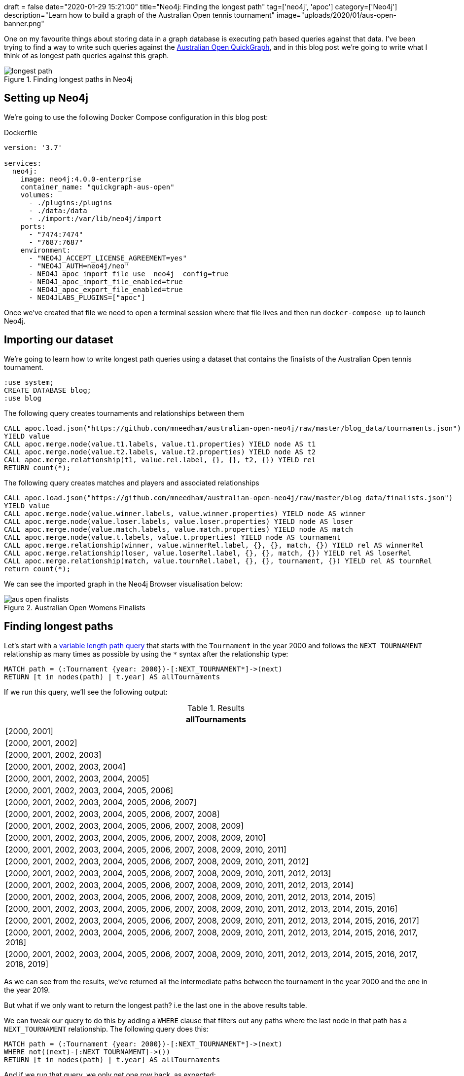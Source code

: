 +++
draft = false
date="2020-01-29 15:21:00"
title="Neo4j: Finding the longest path"
tag=['neo4j', 'apoc']
category=['Neo4j']
description="Learn how to build a graph of the Australian Open tennis tournament"
image="uploads/2020/01/aus-open-banner.png"
+++

One on my favourite things about storing data in a graph database is executing path based queries against that data.
I've been trying to find a way to write such queries against the https://markhneedham.com/blog/2020/01/23/quick-graph-australian-open/[Australian Open QuickGraph^], and in this blog post we're going to write what I think of as longest path queries against this graph.

image::{{<siteurl>}}/uploads/2020/01/longest-path.png[title="Finding longest paths in Neo4j"]


== Setting up Neo4j

We're going to use the following Docker Compose configuration in this blog post:

.Dockerfile
[source,yaml]
----
version: '3.7'

services:
  neo4j:
    image: neo4j:4.0.0-enterprise
    container_name: "quickgraph-aus-open"
    volumes:
      - ./plugins:/plugins
      - ./data:/data
      - ./import:/var/lib/neo4j/import
    ports:
      - "7474:7474"
      - "7687:7687"
    environment:
      - "NEO4J_ACCEPT_LICENSE_AGREEMENT=yes"
      - "NEO4J_AUTH=neo4j/neo"
      - NEO4J_apoc_import_file_use__neo4j__config=true
      - NEO4J_apoc_import_file_enabled=true
      - NEO4J_apoc_export_file_enabled=true
      - NEO4JLABS_PLUGINS=["apoc"]
----

Once we've created that file we need to open a terminal session where that file lives and then run `docker-compose up` to launch Neo4j.

== Importing our dataset

We're going to learn how to write longest path queries using a dataset that contains the finalists of the Australian Open tennis tournament.

[source,cypher]
----
:use system;
CREATE DATABASE blog;
:use blog
----

.The following query creates tournaments and relationships between them
[source,cypher]
----
CALL apoc.load.json("https://github.com/mneedham/australian-open-neo4j/raw/master/blog_data/tournaments.json")
YIELD value
CALL apoc.merge.node(value.t1.labels, value.t1.properties) YIELD node AS t1
CALL apoc.merge.node(value.t2.labels, value.t2.properties) YIELD node AS t2
CALL apoc.merge.relationship(t1, value.rel.label, {}, {}, t2, {}) YIELD rel
RETURN count(*);
----

.The following query creates matches and players and associated relationships
[source,cypher]
----
CALL apoc.load.json("https://github.com/mneedham/australian-open-neo4j/raw/master/blog_data/finalists.json")
YIELD value
CALL apoc.merge.node(value.winner.labels, value.winner.properties) YIELD node AS winner
CALL apoc.merge.node(value.loser.labels, value.loser.properties) YIELD node AS loser
CALL apoc.merge.node(value.match.labels, value.match.properties) YIELD node AS match
CALL apoc.merge.node(value.t.labels, value.t.properties) YIELD node AS tournament
CALL apoc.merge.relationship(winner, value.winnerRel.label, {}, {}, match, {}) YIELD rel AS winnerRel
CALL apoc.merge.relationship(loser, value.loserRel.label, {}, {}, match, {}) YIELD rel AS loserRel
CALL apoc.merge.relationship(match, value.tournRel.label, {}, {}, tournament, {}) YIELD rel AS tournRel
return count(*);
----

We can see the imported graph in the Neo4j Browser visualisation below:

image::{{<siteurl>}}/uploads/2020/01/aus-open-finalists.png[title="Australian Open Womens Finalists"]

== Finding longest paths

Let's start with a https://neo4j.com/docs/cypher-manual/current/syntax/patterns/#cypher-pattern-varlength[variable length path query^] that starts with the `Tournament` in the year 2000 and follows the `NEXT_TOURNAMENT` relationship as many times as possible by using the `*` syntax after the relationship type:

[source,cypher]
----
MATCH path = (:Tournament {year: 2000})-[:NEXT_TOURNAMENT*]->(next)
RETURN [t in nodes(path) | t.year] AS allTournaments
----

If we run this query, we'll see the following output:

.Results
[opts="header"]
|===
| allTournaments
| [2000, 2001]
| [2000, 2001, 2002]
| [2000, 2001, 2002, 2003]
| [2000, 2001, 2002, 2003, 2004]
| [2000, 2001, 2002, 2003, 2004, 2005]
| [2000, 2001, 2002, 2003, 2004, 2005, 2006]
| [2000, 2001, 2002, 2003, 2004, 2005, 2006, 2007]
| [2000, 2001, 2002, 2003, 2004, 2005, 2006, 2007, 2008]
| [2000, 2001, 2002, 2003, 2004, 2005, 2006, 2007, 2008, 2009]
| [2000, 2001, 2002, 2003, 2004, 2005, 2006, 2007, 2008, 2009, 2010]
| [2000, 2001, 2002, 2003, 2004, 2005, 2006, 2007, 2008, 2009, 2010, 2011]
| [2000, 2001, 2002, 2003, 2004, 2005, 2006, 2007, 2008, 2009, 2010, 2011, 2012]
| [2000, 2001, 2002, 2003, 2004, 2005, 2006, 2007, 2008, 2009, 2010, 2011, 2012, 2013]
| [2000, 2001, 2002, 2003, 2004, 2005, 2006, 2007, 2008, 2009, 2010, 2011, 2012, 2013, 2014]
| [2000, 2001, 2002, 2003, 2004, 2005, 2006, 2007, 2008, 2009, 2010, 2011, 2012, 2013, 2014, 2015]
| [2000, 2001, 2002, 2003, 2004, 2005, 2006, 2007, 2008, 2009, 2010, 2011, 2012, 2013, 2014, 2015, 2016]
| [2000, 2001, 2002, 2003, 2004, 2005, 2006, 2007, 2008, 2009, 2010, 2011, 2012, 2013, 2014, 2015, 2016, 2017]
| [2000, 2001, 2002, 2003, 2004, 2005, 2006, 2007, 2008, 2009, 2010, 2011, 2012, 2013, 2014, 2015, 2016, 2017, 2018]
| [2000, 2001, 2002, 2003, 2004, 2005, 2006, 2007, 2008, 2009, 2010, 2011, 2012, 2013, 2014, 2015, 2016, 2017, 2018, 2019]
|===

As we can see from the results, we've returned all the intermediate paths between the tournament in the year 2000 and the one in the year 2019.

But what if we only want to return the longest path?
i.e the last one in the above results table.

We can tweak our query to do this by adding a `WHERE` clause that filters out any paths where the last node in that path has a `NEXT_TOURNAMENT` relationship.
The following query does this:

[source,cypher]
----
MATCH path = (:Tournament {year: 2000})-[:NEXT_TOURNAMENT*]->(next)
WHERE not((next)-[:NEXT_TOURNAMENT]->())
RETURN [t in nodes(path) | t.year] AS allTournaments
----

And if we run that query, we only get one row back, as expected:

.Results
[opts="header"]
|===
| allTournaments
| [2000, 2001, 2002, 2003, 2004, 2005, 2006, 2007, 2008, 2009, 2010, 2011, 2012, 2013, 2014, 2015, 2016, 2017, 2018, 2019]
|===

Now let's see how we can use this technique for a more complex query.

We want to find which players have lost multiple finals in a row.
So we need to find all the `Match` nodes that have `round "F"` where the `Player` has a `LOSER` relationship to that match.
And we then want to see if that same player had a `LOSER` relationship to the final match in tournaments in the following years.
The following query is our first attempt to do this:

[source,cypher]
----
// Find losing finalists in a tournament and a path of all the tournaments
// after that tournament
MATCH path = (t:Tournament)-[:NEXT_TOURNAMENT*]->(t2:Tournament),
             (t)<-[:IN_TOURNAMENT]-(:Match {round: "F"})<-[:LOSER]-(player)

// Check that the player lost the final in every subsequent tournament
WITH nodes(path) AS tournaments, player
WHERE all(t in tournaments[1..]
          WHERE (t)<-[:IN_TOURNAMENT]-(:Match {round: "F"})<-[:LOSER]-(player)
)

RETURN player.name, [t IN tournaments | t.year] AS years
----

If we run this query, we'll see the following results:

.Results
[opts="header"]
|===
| player.name | years
| "Martina Hingis" | [2000, 2001]
| "Martina Hingis" | [2000, 2001, 2002]
| "Martina Hingis" | [2001, 2002]
|===


Poor Martina Hingis!
But despite telling us all the finals that Martina lost, we're still returning some rows that we want to exclude.
Ideally we only want to return the longest path, which contains `[2000,2001,2002]`.

We need to update our query to filter out any paths where the losing finalist didn't lose the final the year before


[source,cypher]
----
// Find losing finalists in a tournament and a path of all the tournaments
// after that tournament
MATCH path = (t:Tournament)-[:NEXT_TOURNAMENT*]->(t2:Tournament),
             (t)<-[:IN_TOURNAMENT]-(:Match {round: "F"})<-[:LOSER]-(player)

// Get the first and last tournaments in the list
WITH nodes(path) AS tournaments, player
WITH tournaments, tournaments[0] AS first, tournaments[-1] AS last, player

// Get the tournament that happened immediately before the first one in the list and
// the tournament that happened immediately after the last one in the list
WITH tournaments, player,
     [(last)-[:NEXT_TOURNAMENT]->(next) | next][0] AS next,
     [(previous)-[:NEXT_TOURNAMENT]->(first) | previous][0] AS previous

// Check that the player lost the final in every subsequent tournament and
// that the player lost the final in the tournament immediately before and
// that the player lost the final in the tournament immediately after
WHERE all(t in tournaments[1..]
          WHERE (t)<-[:IN_TOURNAMENT]-(:Match {round: "F"})<-[:LOSER]-(player)
          AND not((next)<-[:IN_TOURNAMENT]-(:Match {round: "F"})<-[:LOSER]-(player))
          AND not((previous)<-[:IN_TOURNAMENT]-(:Match {round: "F"})<-[:LOSER]-(player))
)

RETURN player.name, [t IN tournaments | t.year] AS years;
----

If we run this query, we'll see the following results:

.Results
[opts="header"]
|===
| player.name | years
| "Martina Hingis" | [2000, 2001, 2002]
|===

Perfect, that's exactly what we want the results to look like!
We can now extend this query to find the players who reached consecutive finals:

[source,cypher]
----
// Find finalists in a tournament and a path of all the tournaments
// after that tournament
MATCH path = (t:Tournament)-[:NEXT_TOURNAMENT*]->(t2:Tournament),
             (t)<-[:IN_TOURNAMENT]-(:Match {round: "F"})<--(player)

// Get the first and last tournaments in the list
WITH nodes(path) AS tournaments, player
WITH tournaments, tournaments[0] AS first, tournaments[-1] AS last, player

// Get the tournament that happened immediately before the first one in the list and
// the tournament that happened immediately after the last one in the list
WITH tournaments, player,
     [(last)-[:NEXT_TOURNAMENT]->(next) | next][0] AS next,
     [(previous)-[:NEXT_TOURNAMENT]->(first) | previous][0] AS previous

// Check that the player reached the final in every subsequent tournament and
// that the player reached the final in the tournament immediately before and
// that the player reached the final in the tournament immediately after
WHERE all(t in tournaments[1..]
          WHERE (t)<-[:IN_TOURNAMENT]-(:Match {round: "F"})<--(player)
          AND not((next)<-[:IN_TOURNAMENT]-(:Match {round: "F"})<--(player))
          AND not((previous)<-[:IN_TOURNAMENT]-(:Match {round: "F"})<--(player))
)

RETURN player.name,
       // Create a list containing the year of the final and the relationship type from the
       // player to the final match in that tournament
       apoc.coll.flatten(
         [t IN tournaments | [(t)<-[:IN_TOURNAMENT]-(:Match {round: "F"})<-[type]-(player) |
           [t.year, type(type)]][0]]
       ) AS years
ORDER BY years[0]
----

If we run that query, we'll see the following results:

.Results
[opts="header"]
|===
| player.name         | years
| "Martina Hingis"    | [2000, "LOSER", 2001, "LOSER", 2002, "LOSER"]
| "Jennifer Capriati" | [2001, "WINNER", 2002, "WINNER"]
| "Maria Sharapova"   | [2007, "LOSER", 2008, "WINNER"]
| "Serena Williams"   | [2009, "WINNER", 2010, "WINNER"]
| "Victoria Azarenka" | [2012, "WINNER", 2013, "WINNER"]
| "Na Li"             | [2013, "LOSER", 2014, "WINNER"]
| "Serena Williams"   | [2015, "WINNER", 2016, "LOSER", 2017, "WINNER"]
|===

There are a lot more players who reached multiple finals, but noone won more than 2 finals in a row.
I was expecting to see more dominance by a single player!

It would be interesting to run a similar query that looked at the finalists of all Grand Slam tournaments and not sure just consecutive Australian Opens.
Perhaps that can be the topic of another blog post.
